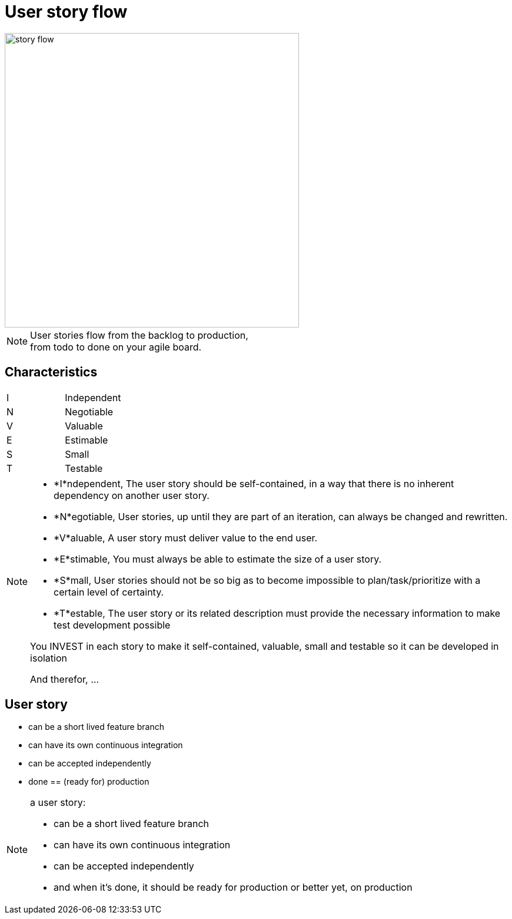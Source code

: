 = User story flow

image::story-flow.png[height=500]

[NOTE.speaker]
--
User stories flow from the backlog to production, +
from todo to done on your agile board.
--

== Characteristics

|===
|I |Independent
|N |Negotiable
|V |Valuable
|E |Estimable
|S |Small
|T |Testable
|===

[NOTE.speaker]
--
- *I*ndependent, The user story should be self-contained, in a way that there is no inherent dependency on another user story.
- *N*egotiable, User stories, up until they are part of an iteration, can always be changed and rewritten.
- *V*aluable, A user story must deliver value to the end user.
- *E*stimable, You must always be able to estimate the size of a user story.
- *S*mall, User stories should not be so big as to become impossible to plan/task/prioritize with a certain level of certainty.
- *T*estable, The user story or its related description must provide the necessary information to make test development possible

You INVEST in each story to make it
self-contained, valuable, small and testable
so it can be developed in isolation

And therefor, ...
--

== User story

- can be a short lived feature branch
- can have its own continuous integration
- can be accepted independently
- done == (ready for) production

[NOTE.speaker]
--
a user story:

- can be a short lived feature branch
- can have its own continuous integration
- can be accepted independently
- and when it's done, it should be ready for production
  or better yet, on production
--
